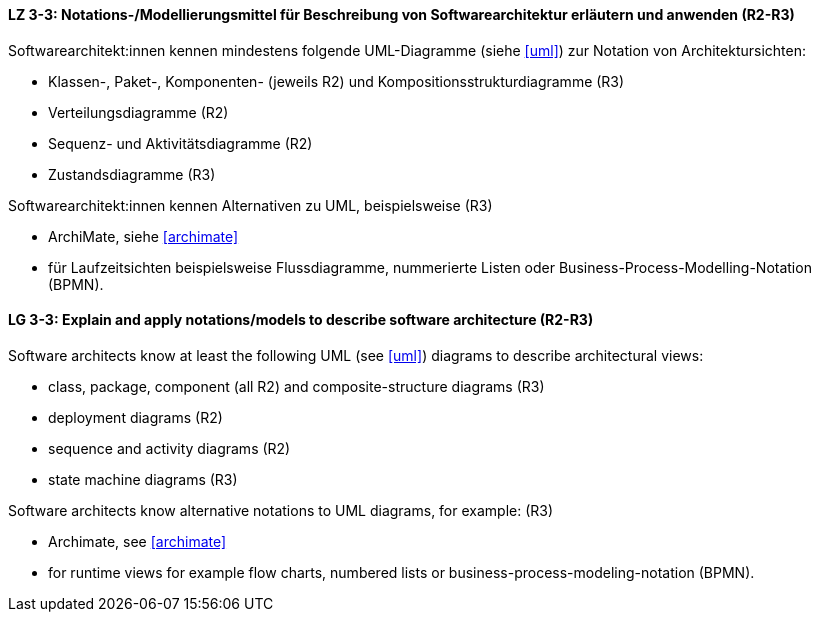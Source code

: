 
// tag::DE[]
[[LZ-3-3]]
==== LZ 3-3: Notations-/Modellierungsmittel für Beschreibung von Softwarearchitektur erläutern und anwenden (R2-R3)

Softwarearchitekt:innen kennen mindestens folgende UML-Diagramme (siehe <<uml>>) zur Notation von Architektursichten:

* Klassen-, Paket-, Komponenten- (jeweils R2) und Kompositionsstrukturdiagramme (R3)
* Verteilungsdiagramme (R2)
* Sequenz- und Aktivitätsdiagramme (R2)
* Zustandsdiagramme (R3)

Softwarearchitekt:innen kennen Alternativen zu UML, beispielsweise (R3)

* ArchiMate, siehe <<archimate>> 
* für Laufzeitsichten beispielsweise Flussdiagramme, nummerierte Listen oder Business-Process-Modelling-Notation (BPMN).

// end::DE[]

// tag::EN[]
[[LG-3-3]]
==== LG 3-3: Explain and apply notations/models to describe software architecture (R2-R3)

Software architects know at least the following UML (see <<uml>>) diagrams to describe architectural views:

* class, package, component (all R2) and composite-structure diagrams (R3)
* deployment diagrams (R2)
* sequence and activity diagrams (R2)
* state machine diagrams (R3)

Software architects know alternative notations to UML diagrams, for example: (R3)

* Archimate, see <<archimate>>
* for runtime views for example flow charts, numbered lists or business-process-modeling-notation (BPMN).

// end::EN[]

// tag::REMARK[]
// end::REMARK[]
